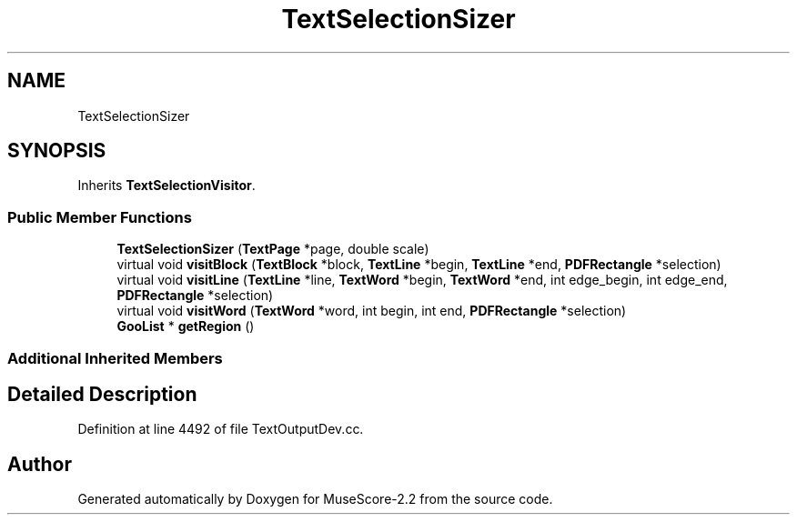 .TH "TextSelectionSizer" 3 "Mon Jun 5 2017" "MuseScore-2.2" \" -*- nroff -*-
.ad l
.nh
.SH NAME
TextSelectionSizer
.SH SYNOPSIS
.br
.PP
.PP
Inherits \fBTextSelectionVisitor\fP\&.
.SS "Public Member Functions"

.in +1c
.ti -1c
.RI "\fBTextSelectionSizer\fP (\fBTextPage\fP *page, double scale)"
.br
.ti -1c
.RI "virtual void \fBvisitBlock\fP (\fBTextBlock\fP *block, \fBTextLine\fP *begin, \fBTextLine\fP *end, \fBPDFRectangle\fP *selection)"
.br
.ti -1c
.RI "virtual void \fBvisitLine\fP (\fBTextLine\fP *line, \fBTextWord\fP *begin, \fBTextWord\fP *end, int edge_begin, int edge_end, \fBPDFRectangle\fP *selection)"
.br
.ti -1c
.RI "virtual void \fBvisitWord\fP (\fBTextWord\fP *word, int begin, int end, \fBPDFRectangle\fP *selection)"
.br
.ti -1c
.RI "\fBGooList\fP * \fBgetRegion\fP ()"
.br
.in -1c
.SS "Additional Inherited Members"
.SH "Detailed Description"
.PP 
Definition at line 4492 of file TextOutputDev\&.cc\&.

.SH "Author"
.PP 
Generated automatically by Doxygen for MuseScore-2\&.2 from the source code\&.
